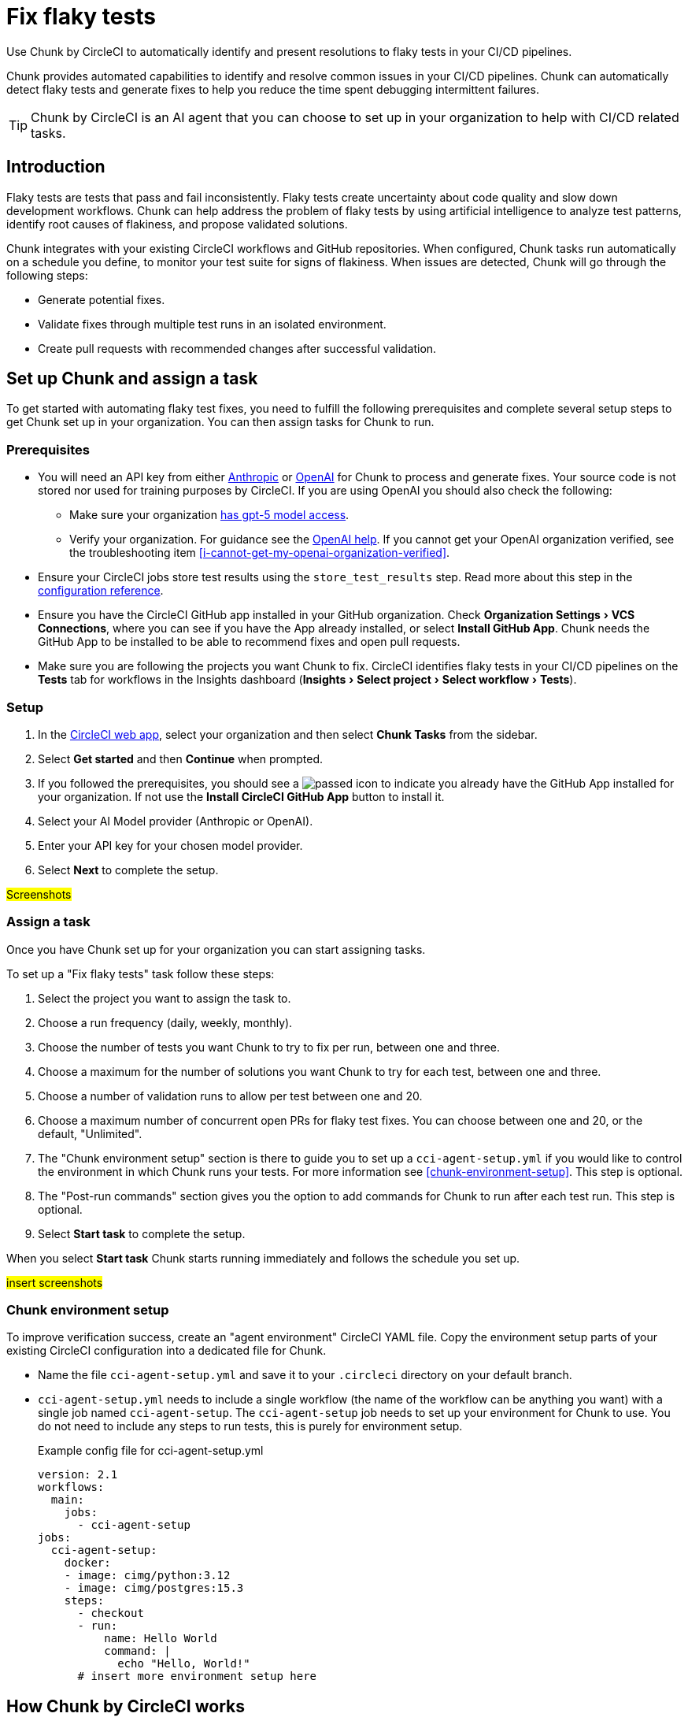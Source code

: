 = Fix flaky tests
:page-platform: Cloud
:page-description: Learn about Chunk by CircleCI and how it can automatically identify and fix flaky tests in your CI/CD pipelines.
:experimental:

Use Chunk by CircleCI to automatically identify and present resolutions to flaky tests in your CI/CD pipelines.

Chunk provides automated capabilities to identify and resolve common issues in your CI/CD pipelines. Chunk can automatically detect flaky tests and generate fixes to help you reduce the time spent debugging intermittent failures.

TIP: Chunk by CircleCI is an AI agent that you can choose to set up in your organization to help with CI/CD related tasks.

== Introduction

Flaky tests are tests that pass and fail inconsistently. Flaky tests create uncertainty about code quality and slow down development workflows. Chunk can help address the problem of flaky tests by using artificial intelligence to analyze test patterns, identify root causes of flakiness, and propose validated solutions.

Chunk integrates with your existing CircleCI workflows and GitHub repositories. When configured, Chunk tasks run automatically on a schedule you define, to monitor your test suite for signs of flakiness. When issues are detected, Chunk will go through the following steps:

* Generate potential fixes.
* Validate fixes through multiple test runs in an isolated environment.
* Create pull requests with recommended changes after successful validation.

== Set up Chunk and assign a task

To get started with automating flaky test fixes, you need to fulfill the following prerequisites and complete several setup steps to get Chunk set up in your organization. You can then assign tasks for Chunk to run.

=== Prerequisites

* You will need an API key from either link:https://console.anthropic.com/settings/keys[Anthropic] or link:https://auth.openai.com/log-in[OpenAI] for Chunk to process and generate fixes. Your source code is not stored nor used for training purposes by CircleCI. If you are using OpenAI you should also check the following:
** Make sure your organization link:https://help.openai.com/en/articles/10910291-api-organization-verification#h_c6efff0719[has gpt-5 model access].
** Verify your organization. For guidance see the link:https://help.openai.com/en/articles/10910291-api-organization-verification[OpenAI help]. If you cannot get your OpenAI organization verified, see the troubleshooting item <<i-cannot-get-my-openai-organization-verified>>.
* Ensure your CircleCI jobs store test results using the `store_test_results` step. Read more about this step in the xref:reference:ROOT:configuration-reference.adoc#storetestresults[configuration reference].
* Ensure you have the CircleCI GitHub app installed in your GitHub organization. Check menu:Organization Settings[VCS Connections], where you can see if you have the App already installed, or select btn:[Install GitHub App]. Chunk needs the GitHub App to be installed to be able to recommend fixes and open pull requests.
* Make sure you are following the projects you want Chunk to fix. CircleCI identifies flaky tests in your CI/CD pipelines on the *Tests* tab for workflows in the Insights dashboard (menu:Insights[Select project > Select workflow > Tests]).

=== Setup

. In the link:https://app.circleci.com/home[CircleCI web app], select your organization and then select *Chunk Tasks* from the sidebar.
. Select btn:[Get started] and then btn:[Continue] when prompted.
. If you followed the prerequisites, you should see a image:guides:ROOT:icons/passed.svg[passed icon, role="no-border"] to indicate you already have the GitHub App installed for your organization. If not use the btn:[Install CircleCI GitHub App] button to install it.
. Select your AI Model provider (Anthropic or OpenAI).
. Enter your API key for your chosen model provider.
. Select btn:[Next] to complete the setup.

#Screenshots#

=== Assign a task

Once you have Chunk set up for your organization you can start assigning tasks.

To set up a "Fix flaky tests" task follow these steps:

. Select the project you want to assign the task to.
. Choose a run frequency (daily, weekly, monthly).
. Choose the number of tests you want Chunk to try to fix per run, between one and three.
. Choose a maximum for the number of solutions you want Chunk to try for each test, between one and three.
. Choose a number of validation runs to allow per test between one and 20.
. Choose a maximum number of concurrent open PRs for flaky test fixes. You can choose between one and 20, or the default, "Unlimited".
. The "Chunk environment setup" section is there to guide you to set up a `cci-agent-setup.yml` if you would like to control the environment in which Chunk runs your tests. For more information see <<chunk-environment-setup>>. This step is optional.
. The "Post-run commands" section gives you the option to add commands for Chunk to run after each test run. This step is optional.
. Select btn:[Start task] to complete the setup.

When you select btn:[Start task] Chunk starts running immediately and follows the schedule you set up.

#insert screenshots#

=== Chunk environment setup

To improve verification success, create an "agent environment" CircleCI YAML file. Copy the environment setup parts of your existing CircleCI configuration into a dedicated file for Chunk.

* Name the file `cci-agent-setup.yml` and save it to your `.circleci` directory on your default branch.
* `cci-agent-setup.yml` needs to include a single workflow (the name of the workflow can be anything you want) with a single job named `cci-agent-setup`. The `cci-agent-setup` job needs to set up your environment for Chunk to use. You do not need to include any steps to run tests, this is purely for environment setup.
+
.Example config file for cci-agent-setup.yml
[source,yaml]
----
version: 2.1
workflows:
  main:
    jobs:
      - cci-agent-setup
jobs:
  cci-agent-setup:
    docker:
    - image: cimg/python:3.12
    - image: cimg/postgres:15.3
    steps:
      - checkout
      - run:
          name: Hello World
          command: |
            echo "Hello, World!"
      # insert more environment setup here
----


== How Chunk by CircleCI works

Chunk operates through an automated analysis and remediation process that runs independently of your regular CI/CD workflows.

=== Test analysis and detection

Chunk continuously monitors test results stored in CircleCI to identify patterns of flakiness. It analyzes historical test data to distinguish between genuine failures caused by code issues and intermittent failures that indicate flaky behavior. Tests are flagged as flaky when they show inconsistent pass/fail patterns across multiple runs with the same code.

The detection process considers factors such as failure frequency, timing patterns, and error message consistency. This helps Chunk focus on tests that genuinely exhibit flaky behavior rather than tests that fail consistently due to code problems.

=== Solution generation

When a flaky test is identified, Chunk generates potential solutions based on common flaky test patterns and best practices. Chunk can create multiple solution approaches for each test, allowing it to try different fixes if the first attempt does not resolve the issue.

Solutions may include adding explicit waits, improving element selectors, handling race conditions, or stabilizing test data setup. Chunk tailors its recommendations to the specific failure patterns observed in your test.

=== Validation process

Before proposing any changes, Chunk validates potential solutions through multiple test runs in an isolated environment. This validation process ensures that proposed fixes actually resolve the flakiness without breaking existing functionality. Chunk runs the modified test multiple times to confirm consistent passing behavior.

=== Pull request creation

When Chunk has created a solution, it automatically creates a pull request in your GitHub repository. Each pull request includes detailed information about the changes made and the reasoning behind them. Pull requests will also include details of the validation process and the outcome of validation tests. If validation was not successful, this will be explicitly stated in the pull request to alert you to the need for manual validation.

Pull requests contain code diffs showing what changes Chunk recommends, along with logs that explain Chunk's analysis and decision-making process. This transparency allows your team to understand and review the proposed fixes before merging.

== The Chunk tasks dashboard

Once Chunk tasks are set up you can view an activity timeline in the Chunk tasks dashboard.

#screenshot#

Once a fix is verified you can select the "PR opened" row to view the task overview, which includes the following information:

* Summary of the fix
* Root cause of the flakiness
* Details of the proposed fix
* Details of the level of verification achieved

#Screenshot#

You also get a code diff of the proposed fix along with logs of the decision process presented as a conversation between "User" (Chunk) and "Assistant" (AI model provider). The diff and logs are designed to help you understand Chunk's reasoning and analysis process.

== Flaky test fix configuration options

The following table shows the configuration options available when setting up Chunk:

.Chunk configuration options
[cols="1,2,1"]
|===
|Setting |Description |Default

|Run frequency
|How often Chunk analyzes and fixes flaky tests
a|* Daily (Sunday through Thursday at 22:00 UTC )
* Weekly every Sunday at 22:00 UTC (default)
* Monthly on the first day of the month at 22:00 UTC

|Maximum tests to fix per run
|Limits the number of tests Chunk will attempt to fix in a single execution.
| 1, 2, 3 (default)

|Number of solutions to try per test
|How many different fix approaches Chunk will generate for each flaky test.
|1 (default), 2, 3

|Number of validation runs per test
|How many times Chunk runs a test to validate that a fix works consistently.
|1-20. 10 is the default.

|Maximum concurrent open PRs
|Limits the number of pull requests Chunk can have open at one time.
|1-20 or "Unlimited" (default).
|===

== Limitations

*It is not possible to edit the Chunk task configurations*. You cannot directly edit setup scripts or post-run commands once a Chunk task is created. To modify these settings, you must delete the existing Chunk task and create a new one.

== Troubleshooting

=== Unable to run verification tests

Chunk runs in a xref:execution-managed:using-linuxvm.adoc[Linux VM] with link:https://discuss.circleci.com/t/ubuntu-20-04-22-04-24-04-q4-edge-release/52429[basic software installed by default]. To verify that a proposed fix resolves flakiness, it re-runs the affected test several times. To do this, Chunk may install additional software needed to set up the test environment, using clues from your CircleCI configuration file  to determine how to run the tests.

View attempts in the CircleCI web app as follows:

. Open the Chunk task from the timeline.
. Select *Task logs*.
. Select the btn:[Expand All] option, then search for `attempt`. This will take you to the section where Chunk is trying to run the tests.

Consider setting up a `cci-agent-setup.yml` file to control the environment in which Chunk runs your tests. For more information see <<chunk-environment-setup>>.

Also consider including a markdown file, named `claude.md` or `agents.md` at the root of your repository with instructions for running tests. Chunk should pick this up automatically.


=== Invalid OpenAI modal specified

If you get the following error:

[source,shell]
Invalid OpenAI model specified. Please check the model name and ensure it is available for your account.

You will need to make sure your organization has GPT-5 access. To verify this in link:https://platform.openai.com/settings/organization/general[OpenAI Platform], follow these steps:

. Switch to the project you want to check in the top left dropdown.
. Go to menu:Settings[Limits] in the left-hand menu. This page shows the models and rate limits for your project. `gpt-5` will be listed if you have access.

=== I cannot get my OpenAI organization verified

If organization verification is not possible, you can bypass this requirement by adding an environment variable to your `circleci-agents` context, as follows:

. In the CircleCI web app, go to menu:Organization Settings[Contexts].
. Use the search to find the `circleci-agents` context. Select it by name to open configuration options.
. Scroll down to the "Environment variables" section.
. Select btn:[Add environment variable] to enter the variable name and value.
** Under "Environment variable name", enter `CCI_AGENT_OPENAI_MODEL`.
** Under "Value", enter `gtp-5-nano`.

=== Verification required error

If you get the following error inside a Chunk task, this indicates that your Open AI organization verification is pending.

[source,shell]
OpenAI organization verification required. Please verify your organization at https://platform.openai.com/settings/organization/generaland see our community forum for more debugging help.

To fix this issues, head to link:https://platform.openai.com/settings/organization/general[OpenAI Platform], navigate to menu:General[Organization Settings] and select btn:[Verify Organization]. Then follow the steps to get your organization verified.

=== Action required error

If you get the following error inside a Chunk task, this indicates that your Open AI organization verification is pending.

[source,shell]
Action required - agent execution error
The agent ran into an error while executing this task. See our community forum for how to solve this error.

Contact mailto:sebastian@circleci.com[sebastian@circleci.com] for assistance.

== Frequently asked questions

=== Does CircleCI use my data to train AI models?

No, CircleCI does not store your source code or use it for training purposes. Chunk processes your code temporarily to generate fixes but does not retain or share this information with model providers for training.

=== How long are Chunk's logs stored?

Chunks logs are stored by CircleCI for 90 days. 90 days is a fixed retention period that applies to all organizations, link:https://support.circleci.com/hc/en-us/articles/5645222646939-Cloud-Data-Retention-Policy-and-Settings[regardless of your plan’s standard data retention policy]. After 90 days, logs are automatically deleted to keep your workspace at optimal performance.